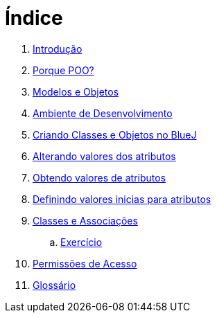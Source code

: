 = Índice

. link:README.adoc[Introdução]
. link:chapter1.adoc[Porque POO?]
. link:chapter2.adoc[Modelos e Objetos]
. link:chapter3.adoc[Ambiente de Desenvolvimento]
. link:chapter4.adoc[Criando Classes e Objetos no BlueJ]
. link:chapter5.adoc[Alterando valores dos atributos]
. link:chapter6.adoc[Obtendo valores de atributos]
. link:chapter7.adoc[Definindo valores inicias para atributos]
. link:chapter8.adoc[Classes e Associações]
.. link:chapter8-exercise.adoc[Exercício]
. link:chapter9.adoc[Permissões de Acesso]
. link:GLOSSARY.adoc[Glossário]
